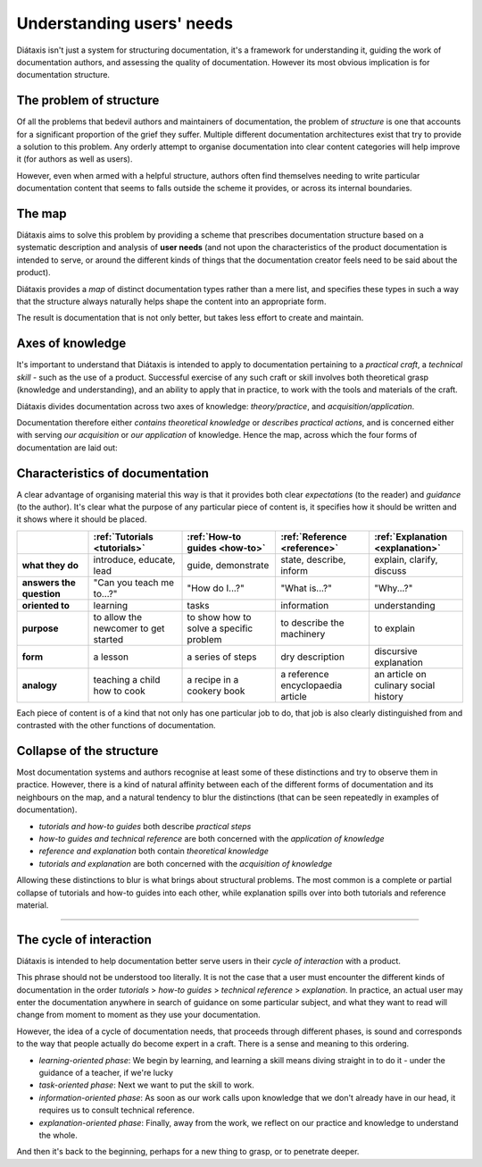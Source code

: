 .. _needs:

Understanding users' needs
=============================

Diátaxis isn't just a system for structuring documentation, it's a framework for understanding it, guiding the
work of documentation authors, and assessing the quality of documentation. However its most obvious implication
is for documentation structure.


The problem of structure
--------------------------

Of all the problems that bedevil authors and maintainers of documentation, the problem of *structure* is one that
accounts for a significant proportion of the grief they suffer. Multiple different documentation architectures exist
that try to provide a solution to this problem. Any orderly attempt to organise documentation into clear content
categories will help improve it (for authors as well as users).

However, even when armed with a helpful structure, authors often find themselves needing to write particular
documentation content that seems to falls outside the scheme it provides, or across its internal boundaries.

The map
--------

Diátaxis aims to solve this problem by providing a scheme that prescribes documentation structure based on a systematic
description and analysis of **user needs** (and not upon the characteristics of the product documentation is intended
to serve, or around the different kinds of things that the documentation creator feels need to be said about the
product).

Diátaxis provides a *map* of distinct documentation types rather than a mere list, and specifies these types in such a
way that the structure always naturally helps shape the content into an appropriate form.

The result is documentation that is not only better, but takes less effort to create and maintain.


Axes of knowledge
--------------------------

It's important to understand that Diátaxis is intended to apply to documentation pertaining to a *practical craft*, a
*technical skill* - such as the use of a product. Successful exercise of any such craft or skill involves both
theoretical grasp (knowledge and understanding), and an ability to apply that in practice, to work with the tools and
materials of the craft.

Diátaxis divides documentation across two axes of knowledge: *theory/practice*, and *acquisition/application*.

Documentation therefore either *contains theoretical knowledge* or *describes practical actions*, and is concerned
either with serving *our acquisition* or *our application* of knowledge. Hence the map, across which the four forms
of documentation are laid out:

.. image:: /images/diataxis.png
   :alt:
   :class: wider



Characteristics of documentation
----------------------------------------------------

A clear advantage of organising material this way is that it provides both clear *expectations* (to the reader) and
*guidance* (to the author). It's clear what the purpose of any particular piece of content is, it specifies how it
should be written and it shows where it should be placed.

.. list-table::
   :widths: 16 21 21 21 21
   :header-rows: 1
   :stub-columns: 1
   :class: wider

   * - \
     - :ref:`Tutorials <tutorials>`
     - :ref:`How-to guides <how-to>`
     - :ref:`Reference <reference>`
     - :ref:`Explanation <explanation>`
   * - what they do
     - introduce, educate, lead
     - guide, demonstrate
     - state, describe, inform
     - explain, clarify, discuss
   * - answers the question
     - "Can you teach me to...?"
     - "How do I...?"
     - "What is...?"
     - "Why...?"
   * - oriented to
     - learning
     - tasks
     - information
     - understanding
   * - purpose
     - to allow the newcomer to get started
     - to show how to solve a specific problem
     - to describe the machinery
     - to explain
   * - form
     - a lesson
     - a series of steps
     - dry description
     - discursive explanation
   * - analogy
     - teaching a child how to cook
     - a recipe in a cookery book
     - a reference encyclopaedia article
     - an article on culinary social history

Each piece of content is of a kind that not only has one particular job to do, that job is also clearly distinguished
from and contrasted with the other functions of documentation.


Collapse of the structure
--------------------------

Most documentation systems and authors recognise at least some of these distinctions and try to observe them in
practice. However, there is a kind of natural affinity between each of the different forms of documentation and its
neighbours on the map, and a natural tendency to blur the distinctions (that can be seen repeatedly in examples of
documentation).

* *tutorials and how-to guides* both describe *practical steps*
* *how-to guides and technical reference* are both concerned with the *application of knowledge*
* *reference and explanation* both contain *theoretical knowledge*
* *tutorials and explanation* are both concerned with the *acquisition of knowledge*

..  image:: /images/total-collapse.png
    :alt: The structure of documemntation can collapse.
    :class: sidebar

Allowing these distinctions to blur is what brings about structural problems. The most common is a complete or partial
collapse of tutorials and how-to guides into each other, while explanation spills over into both tutorials and
reference material.


-------------

The cycle of interaction
--------------------------

Diátaxis is intended to help documentation better serve users in their *cycle of interaction* with a product.

This phrase should not be understood too literally. It is not the case that a user must encounter the different kinds
of documentation in the order *tutorials* > *how-to guides* > *technical reference* > *explanation*. In practice,
an actual user may enter the documentation anywhere in search of guidance on some particular subject, and what they
want to read will change from moment to moment as they use your documentation.

However, the idea of a cycle of documentation needs, that proceeds through different phases, is sound and corresponds
to the way that people actually do become expert in a craft. There is a sense and meaning to this ordering.

* *learning-oriented phase*: We begin by learning, and learning a skill means diving straight in to do it - under the
  guidance of a teacher, if we're lucky
* *task-oriented phase*: Next we want to put the skill to work.
* *information-oriented phase*: As soon as our work calls upon knowledge that we don't already have in our head, it
  requires us to consult technical reference.
* *explanation-oriented phase*: Finally, away from the work, we reflect on our practice and knowledge to understand the
  whole.

And then it's back to the beginning, perhaps for a new thing to grasp, or to penetrate deeper.
